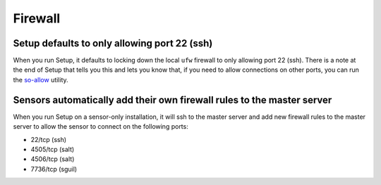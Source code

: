 Firewall
========

Setup defaults to only allowing port 22 (ssh)
---------------------------------------------

When you run Setup, it defaults to locking down the local ``ufw`` firewall to only allowing port 22 (ssh).  There is a note at the end of Setup that tells you this and lets you know that, if you need to allow connections on other ports, you can run the `<so-allow>`_ utility.

Sensors automatically add their own firewall rules to the master server
-----------------------------------------------------------------------

When you run Setup on a sensor-only installation, it will ssh to the master server and add new firewall rules to the master server to allow the sensor to connect on the following ports:

-  22/tcp (ssh)
-  4505/tcp (salt)
-  4506/tcp (salt)
-  7736/tcp (sguil)
